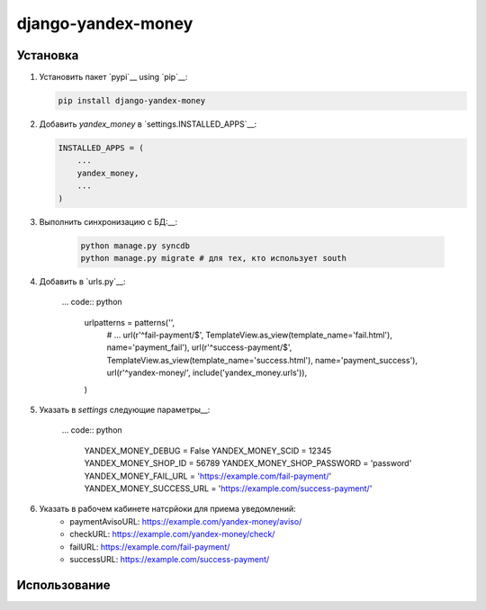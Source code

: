 django-yandex-money
===================


Установка
---------

#.  Установить пакет `pypi`__ using `pip`__:

    .. code:: sh

        pip install django-yandex-money

#.  Добавить `yandex_money` в `settings.INSTALLED_APPS`__:

    .. code:: python

        INSTALLED_APPS = (
            ...
            yandex_money,
            ...
        )

#. Выполнить синхронизацию с БД:__:

    .. code:: sh

        python manage.py syncdb
        python manage.py migrate # для тех, кто использует south

#. Добавить в `urls.py`__:

    ... code:: python

        urlpatterns = patterns('',
            # ...
            url(r'^fail-payment/$', TemplateView.as_view(template_name='fail.html'), name='payment_fail'),
            url(r'^success-payment/$', TemplateView.as_view(template_name='success.html'), name='payment_success'),
            url(r'^yandex-money/', include('yandex_money.urls')),
        )

#. Указать в `settings` следующие параметры__:

    ... code:: python

        YANDEX_MONEY_DEBUG = False
        YANDEX_MONEY_SCID = 12345
        YANDEX_MONEY_SHOP_ID = 56789
        YANDEX_MONEY_SHOP_PASSWORD = 'password'
        YANDEX_MONEY_FAIL_URL = 'https://example.com/fail-payment/'
        YANDEX_MONEY_SUCCESS_URL = 'https://example.com/success-payment/'


#. Указать в рабочем кабинете натсрйоки для приема уведомлений:
    * paymentAvisoURL: https://example.com/yandex-money/aviso/
    * checkURL: https://example.com/yandex-money/check/
    * failURL: https://example.com/fail-payment/
    * successURL: https://example.com/success-payment/


Использование
-------------

